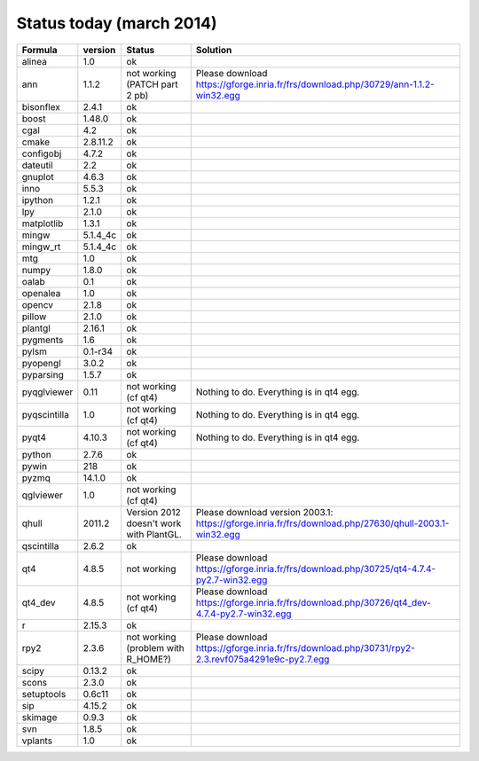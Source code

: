 Status today (march 2014)
###########################

===============  ===========  ===============================================  ===============================================================================================================================
  Formula         version      Status                                           Solution
===============  ===========  ===============================================  ===============================================================================================================================
alinea            1.0          ok
ann               1.1.2        not working (PATCH part 2 pb)                    Please download https://gforge.inria.fr/frs/download.php/30729/ann-1.1.2-win32.egg
bisonflex         2.4.1        ok
boost             1.48.0       ok
cgal              4.2          ok
cmake             2.8.11.2     ok
configobj         4.7.2        ok
dateutil          2.2          ok
gnuplot           4.6.3        ok
inno              5.5.3        ok
ipython           1.2.1        ok
lpy               2.1.0        ok
matplotlib        1.3.1        ok
mingw             5.1.4_4c     ok
mingw_rt          5.1.4_4c     ok
mtg               1.0          ok
numpy             1.8.0        ok
oalab             0.1          ok
openalea          1.0          ok
opencv            2.1.8        ok
pillow            2.1.0        ok
plantgl           2.16.1       ok
pygments          1.6          ok
pylsm             0.1-r34      ok
pyopengl          3.0.2        ok
pyparsing         1.5.7        ok
pyqglviewer       0.11         not working (cf qt4)                             Nothing to do. Everything is in qt4 egg.
pyqscintilla      1.0          not working (cf qt4)                             Nothing to do. Everything is in qt4 egg.
pyqt4             4.10.3       not working (cf qt4)                             Nothing to do. Everything is in qt4 egg.
python            2.7.6        ok
pywin             218          ok
pyzmq             14.1.0       ok
qglviewer         1.0          not working (cf qt4)                             
qhull             2011.2       Version 2012 doesn't work with PlantGL.          Please download version 2003.1: https://gforge.inria.fr/frs/download.php/27630/qhull-2003.1-win32.egg
qscintilla        2.6.2        ok
qt4               4.8.5        not working                                      Please download https://gforge.inria.fr/frs/download.php/30725/qt4-4.7.4-py2.7-win32.egg
qt4_dev           4.8.5        not working (cf qt4)                             Please download https://gforge.inria.fr/frs/download.php/30726/qt4_dev-4.7.4-py2.7-win32.egg
r                 2.15.3       ok
rpy2              2.3.6        not working (problem with R_HOME?)               Please download https://gforge.inria.fr/frs/download.php/30731/rpy2-2.3.revf075a4291e9c-py2.7.egg  
scipy             0.13.2       ok
scons             2.3.0        ok
setuptools        0.6c11       ok
sip               4.15.2       ok
skimage           0.9.3        ok
svn               1.8.5        ok
vplants           1.0          ok
===============  ===========  ===============================================  ===============================================================================================================================
